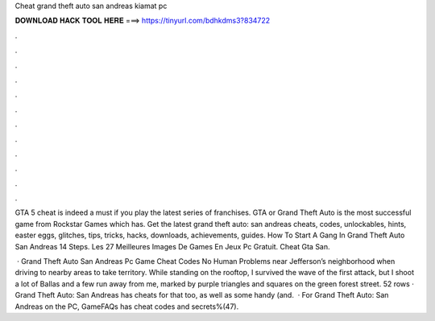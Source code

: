 Cheat grand theft auto san andreas kiamat pc



𝐃𝐎𝐖𝐍𝐋𝐎𝐀𝐃 𝐇𝐀𝐂𝐊 𝐓𝐎𝐎𝐋 𝐇𝐄𝐑𝐄 ===> https://tinyurl.com/bdhkdms3?834722



.



.



.



.



.



.



.



.



.



.



.



.

GTA 5 cheat is indeed a must if you play the latest series of franchises. GTA or Grand Theft Auto is the most successful game from Rockstar Games which has. Get the latest grand theft auto: san andreas cheats, codes, unlockables, hints, easter eggs, glitches, tips, tricks, hacks, downloads, achievements, guides. How To Start A Gang In Grand Theft Auto San Andreas 14 Steps. Les 27 Meilleures Images De Games En Jeux Pc Gratuit. Cheat Gta San.

 · Grand Theft Auto San Andreas Pc Game Cheat Codes No Human Problems near Jefferson’s neighborhood when driving to nearby areas to take territory. While standing on the rooftop, I survived the wave of the first attack, but I shoot a lot of Ballas and a few run away from me, marked by purple triangles and squares on the green forest street. 52 rows · Grand Theft Auto: San Andreas has cheats for that too, as well as some handy (and.  · For Grand Theft Auto: San Andreas on the PC, GameFAQs has cheat codes and secrets%(47).
